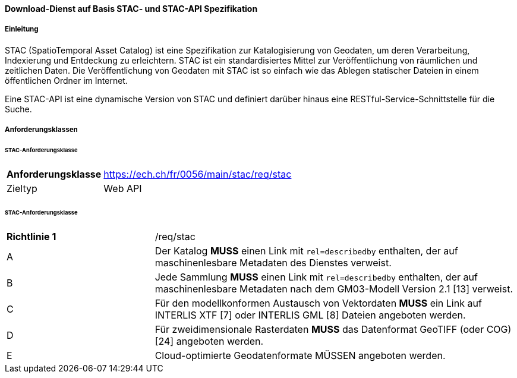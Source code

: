 ==== Download-Dienst auf Basis STAC- und STAC-API Spezifikation
===== Einleitung

STAC (SpatioTemporal Asset Catalog) ist eine Spezifikation zur Katalogisierung von Geodaten, um deren Verarbeitung, Indexierung und Entdeckung zu erleichtern. STAC ist ein standardisiertes Mittel zur Veröffentlichung von räumlichen und zeitlichen Daten. Die Veröffentlichung von Geodaten mit STAC ist so einfach wie das Ablegen statischer Dateien in einem öffentlichen Ordner im Internet.

Eine STAC-API ist eine dynamische Version von STAC und definiert darüber hinaus eine RESTful-Service-Schnittstelle für die Suche.

===== Anforderungsklassen
====== STAC-Anforderungsklasse

[width="100%",cols="24%,76%",options="noheader",]
|===
|*Anforderungsklasse* |https://ech.ch/fr/0056/main/stac/req/stac
|Zieltyp |Web API
|https://github.com/radiantearth/stac-spec/[SpatioTemporal Asset Catalog Specification, Version 1.0.0]
|===

====== STAC-Anforderungsklasse

[width="100%",cols="29%,71%",options="noheader",]
|===
|*Richtlinie 1* |/req/stac
|A |Der Katalog *MUSS* einen Link mit `rel=describedby` enthalten, der auf maschinenlesbare Metadaten des Dienstes verweist.
|B |Jede Sammlung *MUSS* einen Link mit `rel=describedby` enthalten, der auf maschinenlesbare Metadaten nach dem GM03-Modell Version 2.1 [13] verweist.
|C |Für den modellkonformen Austausch von Vektordaten *MUSS* ein Link auf INTERLIS XTF [7] oder INTERLIS GML [8] Dateien angeboten werden.
|D |Für zweidimensionale Rasterdaten *MUSS* das Datenformat GeoTIFF (oder COG) [24] angeboten werden.
|E |Cloud-optimierte Geodatenformate MÜSSEN angeboten werden.
|===
